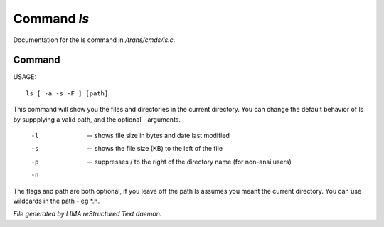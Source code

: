 *************
Command *ls*
*************

Documentation for the ls command in */trans/cmds/ls.c*.

Command
=======

USAGE::

	ls [ -a -s -F ] [path]

This command will show you the files and directories in the
current directory.  You can change the default behavior of ls by
suppplying a valid path, and the optional - arguments.

 -l  --  shows file size in bytes and date last modified
 -s  --  shows the file size (KB) to the left of the file
 -p  --  suppresses / to the right of the directory name (for non-ansi users)
 -n  ..  suppresses "invisible" files (names starting with .)

The flags and path are both optional, if you leave off the path
ls assumes you meant the current directory.
You can use wildcards in the path - eg *.h.



*File generated by LIMA reStructured Text daemon.*
